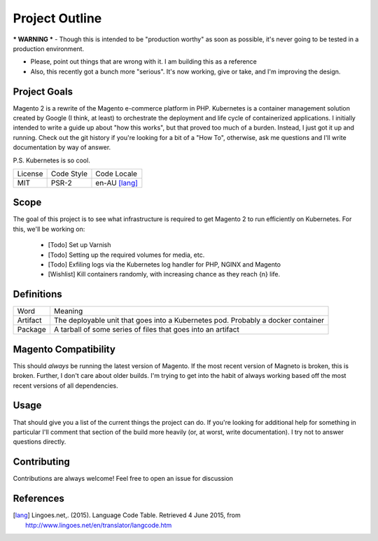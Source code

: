 ===============
Project Outline
===============

*** WARNING *** - Though this is intended to be "production worthy" as soon as possible, it's never going to be tested
in a production environment.

- Please, point out things that are wrong with it. I am building this as a reference
- Also, this recently got a bunch more "serious". It's now working, give or take, and I'm improving the design. 

Project Goals
-------------
Magento 2 is a rewrite of the Magento e-commerce platform in PHP. Kubernetes is a container management solution created
by Google (I think, at least) to orchestrate the deployment and life cycle of containerized applications. I initially
intended to write a guide up about "how this works", but that proved too much of a burden. Instead, I just got it up
and running. Check out the git history if you're looking for a bit of a "How To", otherwise, ask me questions and I'll
write documentation by way of answer.

P.S. Kubernetes is so cool.

============= ============ ==============
License       Code Style   Code Locale
------------- ------------ --------------
MIT           PSR-2        en-AU [lang]_
============= ============ ==============

Scope
-----
The goal of this project is to see what infrastructure is required to get Magento 2 to run efficiently on Kubernetes.
For this, we'll be working on:
  - [Todo] Set up Varnish
  - [Todo] Setting up the required volumes for media, etc. 
  - [Todo] Exfiling logs via the Kubernetes log handler for PHP, NGINX and Magento
  - [Wishlist] Kill containers randomly, with increasing chance as they reach {n} life.

Definitions
-----------

===================== ===================================================================================
Word                  Meaning
--------------------- -----------------------------------------------------------------------------------
Artifact              The deployable unit that goes into a Kubernetes pod. Probably a docker container
Package               A tarball of some series of files that goes into an artifact
===================== ===================================================================================

Magento  Compatibility
----------------------
This should *always* be running the latest version of Magento. If the most recent version of Magneto is broken, this is broken. 
Further, I don't care about older builds. I'm trying to get into the habit of always working based off the most recent versions
of all dependencies. 

Usage
-----
.. Code::bash

    $ make

That should give you a list of the current things the project can do. If you're looking for additional help for something in 
particular I'll comment that section of the build more heavily (or, at worst, write documentation). I try not to answer questions
directly. 

Contributing
------------
Contributions are always welcome! Feel free to open an issue for discussion 

References
-----------
.. [lang] Lingoes.net,. (2015). Language Code Table. Retrieved 4 June 2015, from http://www.lingoes.net/en/translator/langcode.htm
